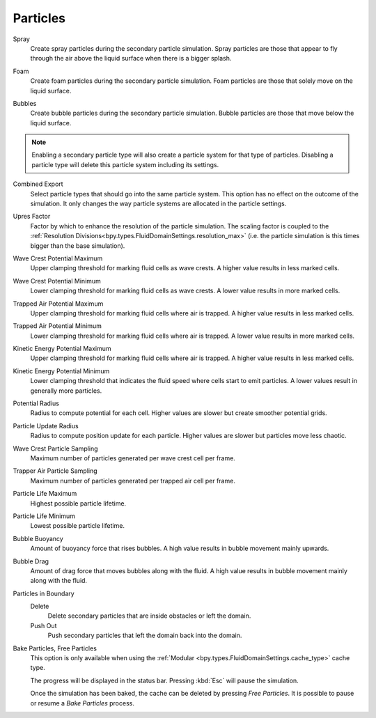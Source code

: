 
*********
Particles
*********

.. _bpy.types.FluidDomainSettings.use_spray_particles:

Spray
   Create spray particles during the secondary particle simulation. Spray particles are those that
   appear to fly through the air above the liquid surface when there is a bigger splash.

.. _bpy.types.FluidDomainSettings.use_foam_particles:

Foam
   Create foam particles during the secondary particle simulation. Foam particles are those that
   solely move on the liquid surface.

.. _bpy.types.FluidDomainSettings.use_bubble_particles:

Bubbles
   Create bubble particles during the secondary particle simulation. Bubble particles are those that
   move below the liquid surface.

.. note::

   Enabling a secondary particle type will also create a particle system for that type of particles.
   Disabling a particle type will delete this particle system including its settings.

.. _bpy.types.FluidDomainSettings.sndparticle_combined_export:

Combined Export
   Select particle types that should go into the same particle system. This option has no effect
   on the outcome of the simulation. It only changes the way particle systems are allocated in the
   particle settings.

.. _bpy.types.FluidDomainSettings.particle_scale:

Upres Factor
   Factor by which to enhance the resolution of the particle simulation. The scaling factor is coupled
   to the :ref:`Resolution Divisions<bpy.types.FluidDomainSettings.resolution_max>` (i.e. the particle
   simulation is this times bigger than the base simulation).

.. _bpy.types.FluidDomainSettings.sndparticle_potential_max_wavecrest:

Wave Crest Potential Maximum
   Upper clamping threshold for marking fluid cells as wave crests. A higher value results in less
   marked cells.

.. _bpy.types.FluidDomainSettings.sndparticle_potential_min_wavecrest:

Wave Crest Potential Minimum
   Lower clamping threshold for marking fluid cells as wave crests. A lower value results in more
   marked cells.

.. _bpy.types.FluidDomainSettings.sndparticle_potential_max_trappedair:

Trapped Air Potential Maximum
   Upper clamping threshold for marking fluid cells where air is trapped.
   A higher value results in less marked cells.

.. _bpy.types.FluidDomainSettings.sndparticle_potential_min_trappedair:

Trapped Air Potential Minimum
   Lower clamping threshold for marking fluid cells where air is trapped.
   A lower value results in more marked cells.

.. _bpy.types.FluidDomainSettings.sndparticle_potential_max_energy:

Kinetic Energy Potential Maximum
   Upper clamping threshold for marking fluid cells where air is trapped.
   A higher value results in less marked cells.

.. _bpy.types.FluidDomainSettings.sndparticle_potential_min_energy:

Kinetic Energy Potential Minimum
   Lower clamping threshold that indicates the fluid speed where cells start to emit particles.
   A lower
   values result in generally more particles.

.. _bpy.types.FluidDomainSettings.sndparticle_potential_radius:

Potential Radius
   Radius to compute potential for each cell. Higher values are slower but create smoother potential grids.

.. _bpy.types.FluidDomainSettings.sndparticle_update_radius:

Particle Update Radius
   Radius to compute position update for each particle.
   Higher values are slower but particles move less chaotic.

.. _bpy.types.FluidDomainSettings.sndparticle_sampling_wavecrest:

Wave Crest Particle Sampling
   Maximum number of particles generated per wave crest cell per frame.

.. _bpy.types.FluidDomainSettings.sndparticle_sampling_trappedair:

Trapper Air Particle Sampling
   Maximum number of particles generated per trapped air cell per frame.

.. _bpy.types.FluidDomainSettings.sndparticle_life_max:

Particle Life Maximum
   Highest possible particle lifetime.

.. _bpy.types.FluidDomainSettings.sndparticle_life_min:

Particle Life Minimum
   Lowest possible particle lifetime.

.. _bpy.types.FluidDomainSettings.sndparticle_bubble_buoyancy:

Bubble Buoyancy
   Amount of buoyancy force that rises bubbles. A high value results in bubble movement mainly upwards.

.. _bpy.types.FluidDomainSettings.sndparticle_bubble_drag:

Bubble Drag
   Amount of drag force that moves bubbles along with the fluid. A high value results in bubble movement
   mainly along with the fluid.

.. _bpy.types.FluidDomainSettings.sndparticle_boundary:

Particles in Boundary
   Delete
      Delete secondary particles that are inside obstacles or left the domain.

   Push Out
      Push secondary particles that left the domain back into the domain.

.. _bpy.ops.fluid.bake_particles:
.. _bpy.ops.fluid.free_particles:

Bake Particles, Free Particles
   This option is only available when using the :ref:`Modular <bpy.types.FluidDomainSettings.cache_type>` cache type.

   The progress will be displayed in the status bar. Pressing :kbd:`Esc` will pause the simulation.

   Once the simulation has been baked, the cache can be deleted by pressing *Free Particles*.
   It is possible to pause or resume a *Bake Particles* process.
